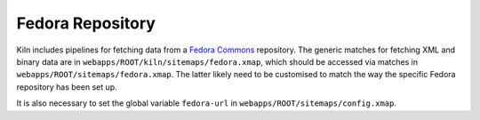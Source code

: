 .. _fedora:

Fedora Repository
=================

Kiln includes pipelines for fetching data from a `Fedora Commons`_
repository. The generic matches for fetching XML and binary data are
in ``webapps/ROOT/kiln/sitemaps/fedora.xmap``, which should be
accessed via matches in ``webapps/ROOT/sitemaps/fedora.xmap``. The
latter likely need to be customised to match the way the specific
Fedora repository has been set up.

It is also necessary to set the global variable ``fedora-url`` in
``webapps/ROOT/sitemaps/config.xmap``.


.. _Fedora Commons: http://fedora-commons.org/
